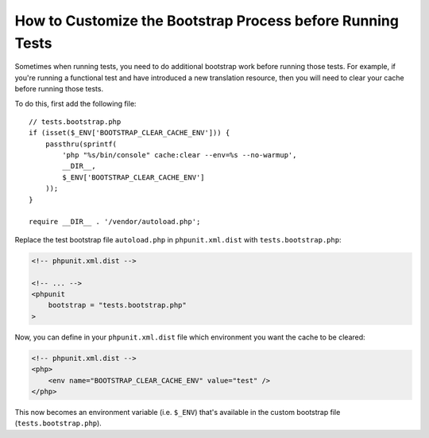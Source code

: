 How to Customize the Bootstrap Process before Running Tests
===========================================================

Sometimes when running tests, you need to do additional bootstrap work before
running those tests. For example, if you're running a functional test and
have introduced a new translation resource, then you will need to clear your
cache before running those tests.

To do this, first add the following file::

    // tests.bootstrap.php
    if (isset($_ENV['BOOTSTRAP_CLEAR_CACHE_ENV'])) {
        passthru(sprintf(
            'php "%s/bin/console" cache:clear --env=%s --no-warmup',
            __DIR__,
            $_ENV['BOOTSTRAP_CLEAR_CACHE_ENV']
        ));
    }

    require __DIR__ . '/vendor/autoload.php';

Replace the test bootstrap file ``autoload.php`` in ``phpunit.xml.dist``
with ``tests.bootstrap.php``:

.. code-block:: xml

    <!-- phpunit.xml.dist -->

    <!-- ... -->
    <phpunit
        bootstrap = "tests.bootstrap.php"
    >

Now, you can define in your ``phpunit.xml.dist`` file which environment you want the
cache to be cleared:

.. code-block:: xml

    <!-- phpunit.xml.dist -->
    <php>
        <env name="BOOTSTRAP_CLEAR_CACHE_ENV" value="test" />
    </php>

This now becomes an environment variable (i.e. ``$_ENV``) that's available
in the custom bootstrap file (``tests.bootstrap.php``).
